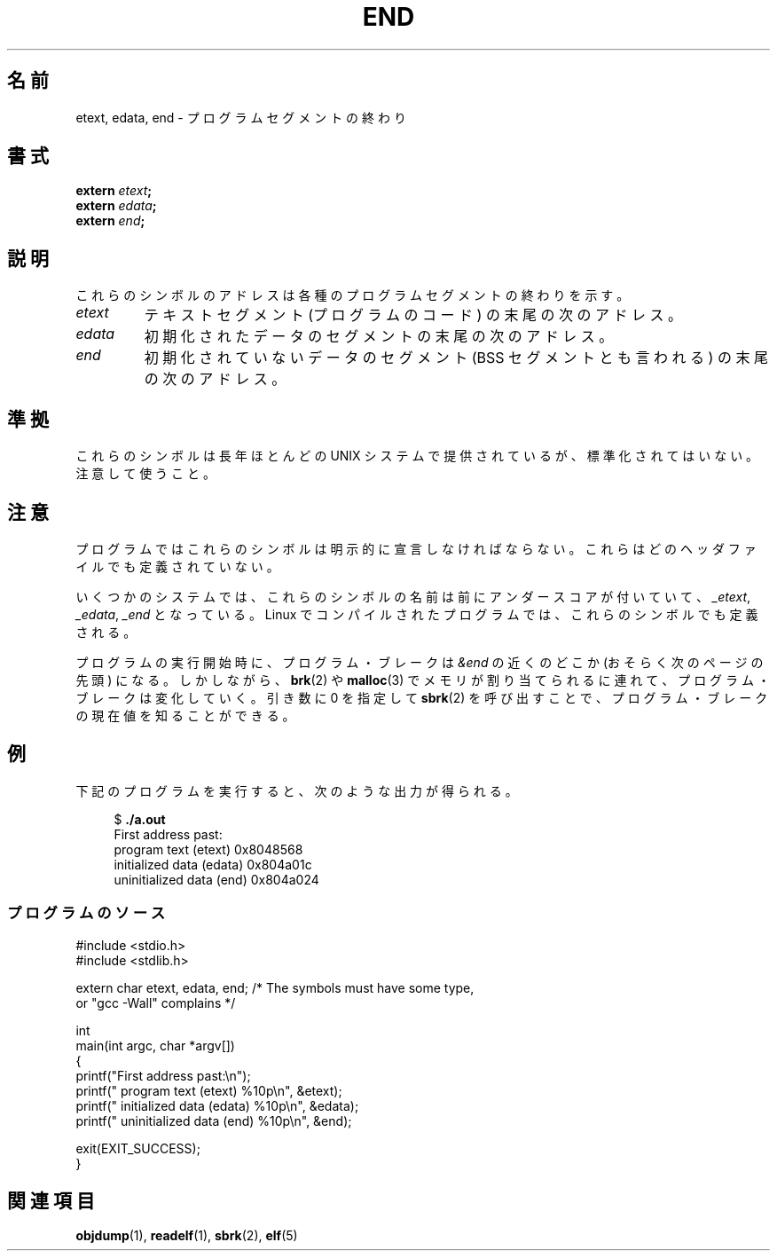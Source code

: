 .\" Copyright (c) 2008, Linux Foundation, written by Michael Kerrisk
.\"     <mtk.manpages@gmail.com>
.\"
.\" Permission is granted to make and distribute verbatim copies of this
.\" manual provided the copyright notice and this permission notice are
.\" preserved on all copies.
.\"
.\" Permission is granted to copy and distribute modified versions of this
.\" manual under the conditions for verbatim copying, provided that the
.\" entire resulting derived work is distributed under the terms of a
.\" permission notice identical to this one
.\"
.\" Since the Linux kernel and libraries are constantly changing, this
.\" manual page may be incorrect or out-of-date.  The author(s) assume no
.\" responsibility for errors or omissions, or for damages resulting from
.\" the use of the information contained herein.  The author(s) may not
.\" have taken the same level of care in the production of this manual,
.\" which is licensed free of charge, as they might when working
.\" professionally.
.\"
.\" Formatted or processed versions of this manual, if unaccompanied by
.\" the source, must acknowledge the copyright and authors of this work.
.\" License.
.\"
.\"*******************************************************************
.\"
.\" This file was generated with po4a. Translate the source file.
.\"
.\"*******************************************************************
.TH END 3 2008\-07\-17 GNU "Linux Programmer's Manual"
.SH 名前
etext, edata, end \- プログラムセグメントの終わり
.SH 書式
.nf
\fBextern\fP\fI etext\fP\fB;\fP
\fBextern\fP\fI edata\fP\fB;\fP
\fBextern\fP\fI end\fP\fB;\fP
.fi
.SH 説明
これらのシンボルのアドレスは各種のプログラムセグメントの終わりを示す。
.TP 
\fIetext\fP
テキストセグメント (プログラムのコード) の末尾の次のアドレス。
.TP 
\fIedata\fP
初期化されたデータのセグメントの末尾の次のアドレス。
.TP 
\fIend\fP
初期化されていないデータのセグメント (BSS セグメントとも言われる)  の末尾の次のアドレス。
.SH 準拠
これらのシンボルは長年ほとんどの UNIX システムで提供されているが、 標準化されてはいない。注意して使うこと。
.SH 注意
プログラムではこれらのシンボルは明示的に宣言しなければならない。 これらはどのヘッダファイルでも定義されていない。

いくつかのシステムでは、これらのシンボルの名前は前にアンダースコアが 付いていて、 \fI_etext\fP, \fI_edata\fP, \fI_end\fP
となっている。 Linux でコンパイルされたプログラムでは、 これらのシンボルでも定義される。

プログラムの実行開始時に、プログラム・ブレークは \fI&end\fP の近くのどこか (おそらく次のページの先頭) になる。 しかしながら、
\fBbrk\fP(2)  や \fBmalloc\fP(3)  でメモリが割り当てられるに連れて、プログラム・ブレークは変化していく。 引き数に 0 を指定して
\fBsbrk\fP(2)  を呼び出すことで、プログラム・ブレークの現在値を知ることができる。
.SH 例
下記のプログラムを実行すると、次のような出力が得られる。
.in +4n
.nf

$\fB ./a.out\fP
First address past:
    program text (etext)       0x8048568
    initialized data (edata)   0x804a01c
    uninitialized data (end)   0x804a024
.fi
.in
.SS プログラムのソース
\&
.nf
#include <stdio.h>
#include <stdlib.h>

extern char etext, edata, end; /* The symbols must have some type,
                                   or "gcc \-Wall" complains */

int
main(int argc, char *argv[])
{
    printf("First address past:\en");
    printf("    program text (etext)      %10p\en", &etext);
    printf("    initialized data (edata)  %10p\en", &edata);
    printf("    uninitialized data (end)  %10p\en", &end);

    exit(EXIT_SUCCESS);
}
.fi
.SH 関連項目
\fBobjdump\fP(1), \fBreadelf\fP(1), \fBsbrk\fP(2), \fBelf\fP(5)
